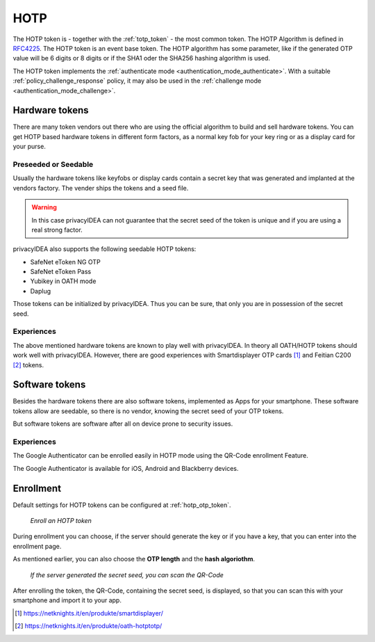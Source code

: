 .. _hotp_token:

HOTP
----

The HOTP token is - together with the :ref:`totp_token` - the most common token.
The HOTP Algorithm is defined in
`RFC4225 <https://tools.ietf.org/html/rfc4226>`_. The HOTP token is an event
base token.
The HOTP algorithm has some parameter, like if the generated OTP value will
be 6 digits or 8 digits or if the SHA1 oder the SHA256 hashing algorithm is
used.

The HOTP token implements the :ref:`authenticate mode <authentication_mode_authenticate>`.
With a suitable :ref:`policy_challenge_response` policy, it may also be used
in the :ref:`challenge mode <authentication_mode_challenge>`.

Hardware tokens
~~~~~~~~~~~~~~~

.. index:: HOTP tokens

There are many token vendors out there who are using the official algorithm
to build and sell hardware tokens. You can get HOTP based hardware tokens in
different form factors, as a normal key fob for your key ring or as a display
card for your purse.

Preseeded or Seedable
.....................

.. index:: preseeded, seedable

Usually the hardware tokens like keyfobs or display cards contain a secret
key that was generated and implanted at the vendors factory. The vender ships
the tokens and a seed file.

.. warning:: In this case privacyIDEA can not guarantee that the secret seed of
   the token is unique and if you are using a real strong factor.

privacyIDEA also supports the following seedable HOTP tokens:

* SafeNet eToken NG OTP
* SafeNet eToken Pass
* Yubikey in OATH mode
* Daplug

Those tokens can be initialized by privacyIDEA. Thus you can be sure, that
only you are in possession of the secret seed.

Experiences
...........

The above mentioned hardware tokens are known to play well with privacyIDEA.
In theory all OATH/HOTP tokens should work well with privacyIDEA. However,
there are good experiences with Smartdisplayer OTP cards [#smartdisplayer]_ and
Feitian C200 [#feitian]_
tokens.

Software tokens
~~~~~~~~~~~~~~~

Besides the hardware tokens there are also software tokens, implemented as
Apps for your smartphone.
These software tokens allow are seedable, so there is no vendor, knowing the
secret seed of your OTP tokens.

But software tokens are software after all on device prone to security issues.

Experiences
...........

The Google Authenticator can be enrolled easily in HOTP mode using
the QR-Code enrollment Feature.

The Google Authenticator is available for iOS, Android and Blackberry devices.

Enrollment
~~~~~~~~~~

Default settings for HOTP tokens can be configured at :ref:`hotp_otp_token`.

.. figure:: images/enroll_hotp1.png
   :width: 500

   *Enroll an HOTP token*

During enrollment you can choose, if the server should generate the key or if
you have a key, that you can enter into the enrollment page.

As mentioned earlier, you can also choose the **OTP length** and the **hash
algoriothm**.

.. figure:: images/enroll_hotp2.png
   :width: 500

   *If the server generated the secret seed, you can scan the QR-Code*

After enrolling the token, the QR-Code, containing the secret seed, is
displayed, so that you can scan this with your smartphone and import it to
your app.

.. [#smartdisplayer] https://netknights.it/en/produkte/smartdisplayer/
.. [#feitian] https://netknights.it/en/produkte/oath-hotptotp/
